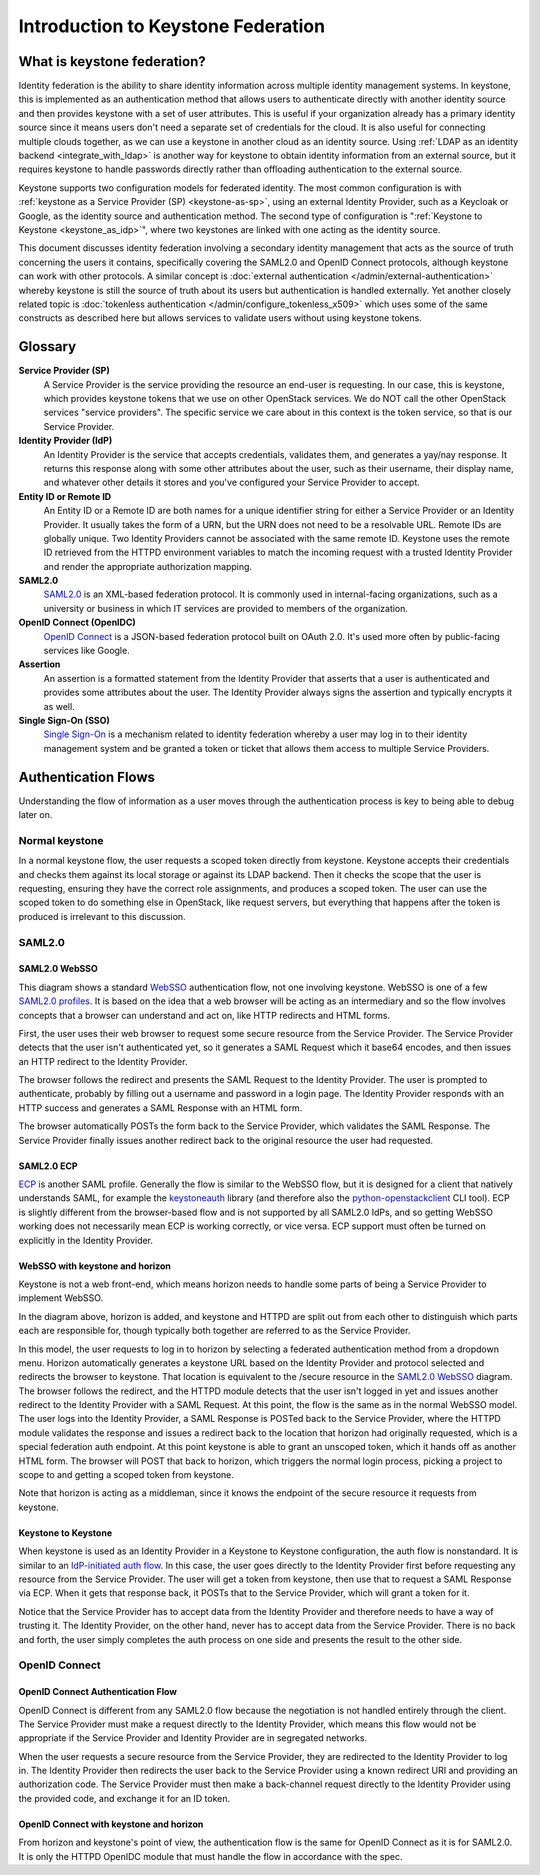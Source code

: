 ..
      Copyright 2018 SUSE Linux GmbH
      All Rights Reserved.

      Licensed under the Apache License, Version 2.0 (the "License"); you may
      not use this file except in compliance with the License. You may obtain
      a copy of the License at

          http://www.apache.org/licenses/LICENSE-2.0

      Unless required by applicable law or agreed to in writing, software
      distributed under the License is distributed on an "AS IS" BASIS, WITHOUT
      WARRANTIES OR CONDITIONS OF ANY KIND, either express or implied. See the
      License for the specific language governing permissions and limitations
      under the License.

.. _federation_introduction:

Introduction to Keystone Federation
===================================

----------------------------
What is keystone federation?
----------------------------

Identity federation is the ability to share identity information across multiple
identity management systems. In keystone, this is implemented as an
authentication method that allows users to authenticate directly with another
identity source and then provides keystone with a set of user attributes. This
is useful if your organization already has a primary identity source since it
means users don't need a separate set of credentials for the cloud. It is also
useful for connecting multiple clouds together, as we can use a keystone in
another cloud as an identity source. Using :ref:`LDAP as an identity
backend <integrate_with_ldap>` is
another way for keystone to obtain identity information from an external source,
but it requires keystone to handle passwords directly rather than offloading
authentication to the external source.

Keystone supports two configuration models for federated identity. The most
common configuration is with :ref:`keystone as a Service Provider (SP)
<keystone-as-sp>`, using an
external Identity Provider, such as a Keycloak or Google, as the identity source
and authentication method. The second type of configuration is
":ref:`Keystone to Keystone <keystone_as_idp>`", where two keystones
are linked with one acting as the identity source.

This document discusses identity federation involving a secondary identity
management that acts as the source of truth concerning the users it contains,
specifically covering the SAML2.0 and OpenID Connect protocols, although
keystone can work with other protocols. A similar concept is :doc:`external
authentication </admin/external-authentication>` whereby keystone is
still the source of truth about its users
but authentication is handled externally. Yet another closely related topic is
:doc:`tokenless authentication </admin/configure_tokenless_x509>`
which uses some of the same constructs as described
here but allows services to validate users without using keystone tokens.


--------
Glossary
--------

**Service Provider (SP)**
  A Service Provider is the service providing the resource an end-user is
  requesting. In our case, this is keystone, which provides keystone tokens that
  we use on other OpenStack services. We do NOT call the other OpenStack
  services "service providers". The specific service we care about in this
  context is the token service, so that is our Service Provider.

**Identity Provider (IdP)**
  An Identity Provider is the service that accepts credentials, validates
  them, and generates a yay/nay response. It returns this response along with
  some other attributes about the user, such as their username, their display
  name, and whatever other details it stores and you've configured your Service
  Provider to accept.

**Entity ID or Remote ID**
  An Entity ID or a Remote ID are both names for a unique identifier string for
  either a Service Provider or an Identity Provider. It usually takes the form
  of a URN, but the URN does not need to be a resolvable URL. Remote IDs are
  globally unique. Two Identity Providers cannot be associated with the same
  remote ID. Keystone uses the remote ID retrieved from the HTTPD environment
  variables to match the incoming request with a trusted Identity Provider and
  render the appropriate authorization mapping.

**SAML2.0**
  `SAML2.0`_ is an XML-based federation protocol. It is commonly used in
  internal-facing organizations, such as a university or business in which IT
  services are provided to members of the organization.

**OpenID Connect (OpenIDC)**
  `OpenID Connect`_ is a JSON-based federation protocol built on OAuth 2.0. It's
  used more often by public-facing services like Google.

**Assertion**
  An assertion is a formatted statement from the Identity Provider that asserts
  that a user is authenticated and provides some attributes about the user. The
  Identity Provider always signs the assertion and typically encrypts it as
  well.

**Single Sign-On (SSO)**
  `Single Sign-On`_ is a mechanism related to identity federation whereby a user
  may log in to their identity management system and be granted a token or
  ticket that allows them access to multiple Service Providers.

.. _SAML2.0: http://docs.oasis-open.org/security/saml/Post2.0/sstc-saml-tech-overview-2.0.html
.. _OpenID Connect: https://openid.net/connect/
.. _Single Sign-On: https://en.wikipedia.org/wiki/Single_sign-on

--------------------
Authentication Flows
--------------------

Understanding the flow of information as a user moves through the authentication
process is key to being able to debug later on.

Normal keystone
---------------

.. seqdiag::
   :name: normal-keystone
   :alt: Diagram of keystone's normal auth flow, in which a user agent
         authenticates and authorizes themself with keystone and obtains a
         scoped token to pass to an OpenStack service.

   seqdiag {
     default_fontsize = 13;
     useragent [label = "User Agent"]; keystone [label = "Keystone"]; openstack [label = "OpenStack"];
     useragent -> keystone [label = "GET /v3/auth/tokens"];
     keystone -> keystone [label = "Authenticate"];
     keystone -> keystone [label = "Authorize"];
     useragent <- keystone [label = "Scoped token"];
     useragent -> openstack [label = "GET /v2.1/servers"];
   }

In a normal keystone flow, the user requests a scoped token directly from
keystone. Keystone accepts their credentials and checks them against its local
storage or against its LDAP backend. Then it checks the scope that the user is
requesting, ensuring they have the correct role assignments, and produces a
scoped token. The user can use the scoped token to do something else in
OpenStack, like request servers, but everything that happens after the token is
produced is irrelevant to this discussion.

SAML2.0
-------

SAML2.0 WebSSO
~~~~~~~~~~~~~~

.. seqdiag::
   :name: saml2-websso
   :alt: Diagram of a standard WebSSO authentication flow.

   seqdiag {
     edge_length = 325;
     default_fontsize = 13;
     useragent [label = "User Agent"]; sp [label = "Service Provider"]; idp [label = "Identity Provider"];
     useragent -> sp [label = "GET /secure"];
     useragent <- sp [label = "HTTP 302
                               Location: https://idp/auth?
                                         SAMLRequest=req"];
     useragent -> idp [label = "GET /auth?SAMLRequest=req"];
     idp -> idp [label = "Authenticate"];
     useragent <- idp [label = "HTTP 200
                                SAMLResponse in HTML form"];
     useragent -> sp [label = "POST /assertionconsumerservice"];
     sp -> sp [label = "Validate"];
     useragent <- sp [label = "HTTP 302; Location: /secure"];
     useragent -> sp [label = "GET /secure"];
   }

This diagram shows a standard `WebSSO`_ authentication flow, not one involving
keystone. WebSSO is one of a few `SAML2.0 profiles`_. It is based on the idea that a
web browser will be acting as an intermediary and so the flow involves concepts
that a browser can understand and act on, like HTTP redirects and HTML forms.

First, the user uses their web browser to request some secure resource from the
Service Provider. The Service Provider detects that the user isn't authenticated
yet, so it generates a SAML Request which it base64 encodes, and then issues an
HTTP redirect to the Identity Provider.

The browser follows the redirect and presents the SAML Request to the Identity
Provider. The user is prompted to authenticate, probably by filling out a
username and password in a login page. The Identity Provider responds with an
HTTP success and generates a SAML Response with an HTML form.

The browser automatically POSTs the form back to the Service Provider, which
validates the SAML Response. The Service Provider finally issues another
redirect back to the original resource the user had requested.

.. _WebSSO: http://docs.oasis-open.org/security/saml/Post2.0/sstc-saml-tech-overview-2.0-cd-02.html#5.1.Web%20Browser%20SSO%20Profile|outline
.. _SAML2.0 profiles: http://docs.oasis-open.org/security/saml/Post2.0/sstc-saml-tech-overview-2.0-cd-02.html#5.Major%20Profiles%20and%20Federation%20Use%20Cases|outline

SAML2.0 ECP
~~~~~~~~~~~

.. seqdiag::
   :name: saml2-ecp
   :alt: Diagram of a standard ECP authentication flow.

   seqdiag {
     default_fontsize = 13;
     useragent [label = "User Agent"]; sp [label = "Service Provider"]; idp [label = "Identity Provider"];
     useragent -> sp [label = "GET /secure"];
     useragent <- sp [label = "HTTP 200
                               SAML Request"];
     useragent -> idp [label = "POST /auth
                                SAML Request"];
     idp -> idp [label = "Authenticate"];
     useragent <- idp [label = "HTTP 200
                                SAMLResponse in SOAP"];
     useragent -> sp [label = "POST /responseconsumer"];
     sp -> sp [label = "Validate"];
     useragent <- sp [label = "HTTP 200 /secure"];
   }

`ECP`_ is another SAML profile. Generally the flow is similar to the WebSSO
flow, but it is designed for a client that natively understands SAML, for
example the `keystoneauth`_ library (and therefore also the
`python-openstackclient
<https://docs.openstack.org/python-openstackclient/latest/>`__ CLI tool). ECP is
slightly different from the browser-based flow and is not supported by all
SAML2.0 IdPs, and so getting WebSSO working does not necessarily mean ECP is
working correctly, or vice versa. ECP support must often be turned on explicitly
in the Identity Provider.

.. _ECP: http://docs.oasis-open.org/security/saml/Post2.0/sstc-saml-tech-overview-2.0-cd-02.html#5.2.ECP%20Profile|outline
.. _keystoneauth: https://docs.openstack.org/keystoneauth/latest/

WebSSO with keystone and horizon
~~~~~~~~~~~~~~~~~~~~~~~~~~~~~~~~


.. seqdiag::
   :name: saml2-keystone-horizon
   :alt: Diagram of the SAML2.0 WebSSO auth flow specific to horizon, keystone, and the
         HTTPD module acting as service provider.

   seqdiag {
     default_fontsize = 13;
     useragent [label = "User Agent"]; horizon [label = "Horizon"]; httpd [label = "HTTPD", color = "lightgrey"]; keystone [label = "Keystone", color = "lightgrey"]; idp [label = "Identity Provider"];
     useragent -> horizon [label = "POST /auth/login"];
     useragent <- horizon [label = "HTTP 302
                                    Location:
                                    /v3/auth/OS-FEDERATION
                                    /websso/saml2"];
     useragent -> httpd [label = "GET /v3/auth/OS-FEDERATION/websso/saml2"];
     useragent <- httpd [label = "HTTP 302
                                   Location: https://idp/auth?SAMLRequest=req"];
     useragent -> idp [label = "GET /auth"];
     idp -> idp [label = "Authenticate"];
     useragent <- idp [label = "HTTP 200
                                SAMLResponse in HTML form"];
     useragent -> httpd [label = "POST /assertionconsumerservice"];
     httpd -> httpd [label = "Validate"];
     useragent <- httpd [label = "HTTP 302
                                   Location: /v3/auth/OS-FEDERATION/websso/saml2"];
     useragent -> keystone [label = "GET /v3/auth/OS-FEDERATION/websso/saml2"];
     keystone -> keystone [label = "Issue token"];
     useragent <- keystone [label = "HTTP 200
                                     HTML form containing unscoped token"];
     useragent -> horizon [label = "POST /auth/websso"];
     useragent <- horizon [label = "successful login"];
   }

Keystone is not a web front-end, which means horizon needs to handle some parts
of being a Service Provider to implement WebSSO.

In the diagram above, horizon is added, and keystone and HTTPD are split out
from each other to distinguish which parts each are responsible for, though
typically both together are referred to as the Service Provider.

In this model, the user requests to log in to horizon by selecting a federated
authentication method from a dropdown menu. Horizon automatically generates a
keystone URL based on the Identity Provider and protocol selected and redirects
the browser to keystone. That location is equivalent to the /secure resource in
the `SAML2.0 WebSSO`_ diagram. The browser follows the redirect, and the HTTPD
module detects that the user isn't logged in yet and issues another redirect to
the Identity Provider with a SAML Request. At this point, the flow is the same
as in the normal WebSSO model. The user logs into the Identity Provider, a SAML
Response is POSTed back to the Service Provider, where the HTTPD module
validates the response and issues a redirect back to the location that horizon
had originally requested, which is a special federation auth endpoint. At this
point keystone is able to grant an unscoped token, which it hands off as another
HTML form. The browser will POST that back to horizon, which triggers the normal
login process, picking a project to scope to and getting a scoped token from
keystone.

Note that horizon is acting as a middleman, since it knows the endpoint of the
secure resource it requests from keystone.

Keystone to Keystone
~~~~~~~~~~~~~~~~~~~~

.. seqdiag::
   :name: keystone-to-keystone
   :alt: Diagram of the IdP-initiated auth flow in a keystone-to-keystone model.

   seqdiag {
     edge_length = 240;
     default_fontsize = 13;
     useragent [label = "User Agent"]; sp [label = "Service Provider"]; idp [label = "Identity Provider"];
     useragent -> idp [label = "POST /v3/auth/tokens"];
     idp -> idp [label = "Authenticate"];
     useragent <- idp [label = "HTTP 201
                                X-Subject-Token: token"];
     useragent -> idp [label = "POST /v3/auth/OS-FEDERATION/saml2/ecp"];
     useragent <- idp [label = "HTTP 201
                                SAMLResponse in SOAP envelope"];
     useragent -> sp [label = "POST /PAOS-url"];
     sp -> sp [label = "Validate"];
     useragent <- sp [label = "HTTP 302"];
     useragent -> sp [label = "GET /v3/OS-FED/.../auth"];
     useragent <- sp [label = "HTTP 201
                               X-Subject-Token: unscoped token"];
     useragent -> sp [label = "POST /v3/auth/tokens
                               (request scoped token)"];
   }

When keystone is used as an Identity Provider in a Keystone to Keystone
configuration, the auth flow is nonstandard. It is similar to an `IdP-initiated
auth flow`_. In this case, the user goes directly to the Identity Provider first
before requesting any resource from the Service Provider. The user will get a
token from keystone, then use that to request a SAML Response via ECP. When it
gets that response back, it POSTs that to the Service Provider, which will grant
a token for it.

Notice that the Service Provider has to accept data from the Identity Provider
and therefore needs to have a way of trusting it. The Identity Provider, on the
other hand, never has to accept data from the Service Provider. There is no back
and forth, the user simply completes the auth process on one side and presents
the result to the other side.

.. _IdP-initiated auth flow: http://docs.oasis-open.org/security/saml/Post2.0/sstc-saml-tech-overview-2.0-cd-02.html#5.1.4.IdP-Initiated%20SSO:%20%20POST%20Binding|outline

OpenID Connect
--------------

OpenID Connect Authentication Flow
~~~~~~~~~~~~~~~~~~~~~~~~~~~~~~~~~~

.. seqdiag::
   :name: openidc
   :alt: Diagram of a standard OpenID Connect authentication flow
   :align: left

   seqdiag {
     edge_length = 330;
     default_fontsize = 13;
     useragent [label = "User Agent"]; sp [label = "Service Provider"]; idp [label = "Identity Provider"];
     useragent -> sp [label = "GET /secure"];
     useragent <- sp [label = "HTTP 302
                               Location: https://idp/auth?
                               client_id=XXX&redirect_uri=https://sp/secure"];
     useragent -> idp [label = "GET /auth?client_id=XXX&redirect_uri=https://sp/secure"];
     idp -> idp [label = "Authenticate"];
     useragent <- idp [label = "HTTP 302
                                Location: https://sp/auth?code=XXX"];
     useragent -> sp [label = "GET /auth?code=XXX"];
     sp -> idp [label = "POST https://idp/token
                         code=XXX&redirect_uri=https://sp/secure"];
     sp <- idp [label = "HTTP 200
                         {\"access_code\": \"XXX\",
                          \"id_token\": \"XXX\"}"];
     useragent <- sp [label = "HTTP 302; Location: /secure"];
     useragent -> sp [label = "GET /secure"];
   }

OpenID Connect is different from any SAML2.0 flow because the negotiation is not
handled entirely through the client. The Service Provider must make a request
directly to the Identity Provider, which means this flow would not be
appropriate if the Service Provider and Identity Provider are in segregated
networks.

When the user requests a secure resource from the Service Provider, they are
redirected to the Identity Provider to log in. The Identity Provider then
redirects the user back to the Service Provider using a known redirect URI and
providing an authorization code. The Service Provider must then make a
back-channel request directly to the Identity Provider using the provided code,
and exchange it for an ID token.

OpenID Connect with keystone and horizon
~~~~~~~~~~~~~~~~~~~~~~~~~~~~~~~~~~~~~~~~

.. seqdiag::
   :name: oidc-keystone-horizon
   :alt: Diagram of the OpenID Connect WebSSO auth flow specific to horizon,
         keystone, and the HTTPD module acting as service provider.

   seqdiag {
     edge_length = 200
     default_fontsize = 13;
     useragent [label = "User Agent"]; horizon [label = "Horizon"]; httpd [label = "HTTPD", color = "lightgrey"]; keystone [label = "Keystone", color = "lightgrey"]; idp [label = "Identity Provider"];
     useragent -> horizon [label = "POST /auth/login"];
     useragent <- horizon [label = "HTTP 302
                                    Location:
                                    /v3/auth/OS-FEDERATION
                                    /websso/saml2"];
     useragent -> httpd [label = "GET /v3/auth/OS-FEDERATION/websso/saml2"];
     useragent <- httpd [label = "HTTP 302
                                   Location:
                                   https://idp/auth?
                                   client_id=XXX&
                                   redirect_uri=https://sp/v3/auth/OS-FEDERATION/websso"];
     useragent -> idp [label = "GET /auth?client_id=XXX&
                                    redirect_uri=https://sp/v3/auth/OS-FEDERATION/websso"];
     idp -> idp [label = "Authenticate"];
     useragent <- idp [label = "HTTP 302
                                Location: https://sp/v3/auth/OS-FEDERATION/websso"];
     useragent -> httpd [label = "GET /v3/auth/OS-FEDERATION/websso"];
     httpd -> idp [label = "POST https://idp/token
                                 code=XXX&
                                 redirect_uri=https://sp/v3/auth/OS-FEDERATION/websso"];
     httpd <- idp [label = "HTTP 200
                           {\"access_code\": \"XXX\",
                            \"id_token\": \"XXX\"}"];
     useragent <- httpd [label = "HTTP 302
                                  Location: /v3/auth/OS-FEDERATION/websso/mapped"];
     useragent -> keystone [label = "GET /v3/auth/OS-FEDERATION/websso/mapped"];
     keystone -> keystone [label = "Issue token"];
     useragent <- keystone [label = "HTTP 200
                                     HTML form containing unscoped token"];
     useragent -> horizon [label = "POST /auth/websso"];
     useragent <- horizon [label = "successful login"];
   }

From horizon and keystone's point of view, the authentication flow is the same
for OpenID Connect as it is for SAML2.0. It is only the HTTPD OpenIDC module
that must handle the flow in accordance with the spec.
